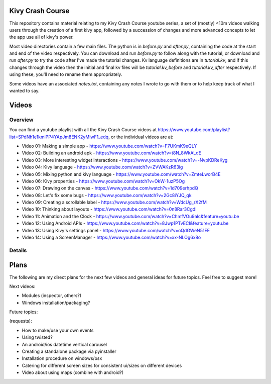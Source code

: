 Kivy Crash Course
=================

This repository contains material relating to my Kivy Crash Course youtube series, a set of (mostly) <10m videos walking users through the creation of a first kivy app, followed by a succession of changes and more advanced concepts to let the app use all of kivy's power.

Most video directories contain a few main files. The python is in `before.py` and `after.py`, containing the code at the start and end of the video respectively. You can download and run `before.py` to follow along with the tutorial, or download and run `after.py` to try the code after I've made the tutorial changes. Kv language definitions are in `tutorial.kv`, and if this changes through the video then the initial and final kv files will be `tutorial.kv_before` and `tutorial.kv_after` respectively. If using these, you'll need to rename them appropriately.

Some videos have an associated `notes.txt`, containing any notes I wrote to go with them or to help keep track of what I wanted to say.

Videos
======

Overview
--------

You can find a youtube playlist with all the Kivy Crash Course videos at https://www.youtube.com/playlist?list=SPdNh1e1kmiPP4YApJm8ENK2yMlwF1_edq, or the individual videos are at:

- Video 01: Making a simple app - https://www.youtube.com/watch?v=F7UKmK9eQLY
- Video 02: Building an android apk - https://www.youtube.com/watch?v=t8N_8WkALdE
- Video 03: More interesting widget interactions - https://www.youtube.com/watch?v=-NvpKDReKyg
- Video 04: Kivy language - https://www.youtube.com/watch?v=ZVWAKzR63ig
- Video 05: Mixing python and kivy language - https://www.youtube.com/watch?v=ZmteLworB4E
- Video 06: Kivy properties - https://www.youtube.com/watch?v=OkW-1uzP5Og
- Video 07: Drawing on the canvas - https://www.youtube.com/watch?v=1d709erhpdQ
- Video 08: Let's fix some bugs - https://www.youtube.com/watch?v=2Gc8iYJQ_qk
- Video 09: Creating a scrollable label - https://www.youtube.com/watch?v=WdcUg_rX2fM
- Video 10: Thinking about layouts - https://www.youtube.com/watch?v=0n8Rar3CgdI
- Video 11: Animation and the Clock - https://www.youtube.com/watch?v=ChmfVOu9aIc&feature=youtu.be
- Video 12: Using Android APIs - https://www.youtube.com/watch?v=8Jwp1PTvECI&feature=youtu.be
- Video 13: Using Kivy's settings panel - https://www.youtube.com/watch?v=oQdGWeN51EE
- Video 14: Using a ScreenManager - https://www.youtube.com/watch?v=xx-NLOg6x8o

Details
-------
 ========= ===================================== =============================================
 Name      Content                               Details
 --------- ------------------------------------- ---------------------------------------------
 Video 01: Making a simple app                   https://www.youtube.com/watch?v=F7UKmK9eQLY
 Video 02: Building an android apk               https://www.youtube.com/watch?v=t8N_8WkALdE
 Video 03: More interesting widget interactions  https://www.youtube.com/watch?v=-NvpKDReKyg
 Video 04: Kivy language                         https://www.youtube.com/watch?v=ZVWAKzR63ig
 Video 05: Mixing python and kivy language       https://www.youtube.com/watch?v=ZmteLworB4E
 Video 06: Kivy properties                       https://www.youtube.com/watch?v=OkW-1uzP5Og
 Video 07: Drawing on the canvas                 https://www.youtube.com/watch?v=1d709erhpdQ
 Video 08: Let's fix some bugs                   https://www.youtube.com/watch?v=2Gc8iYJQ_qk
 Video 09: Creating a scrollable label           https://www.youtube.com/watch?v=WdcUg_rX2fM
 Video 10: Thinking about layouts                https://www.youtube.com/watch?v=0n8Rar3CgdI
 Video 11: Animation and the Clock               https://www.youtube.com/watch?v=ChmfVOu9aIc&feature=youtu.be
 Video 12: Using Android APIs                    https://www.youtube.com/watch?v=8Jwp1PTvECI&feature=youtu.be
 Video 13: Using Kivy's settings panel           https://www.youtube.com/watch?v=oQdGWeN51EE
 Video 14: Using a ScreenManager                 https://www.youtube.com/watch?v=xx-NLOg6x8o


Plans
=====

The following are my direct plans for the next few videos and general ideas for future topics. Feel free to suggest more!

Next videos:

- Modules (inspector, others?)
- Windows installation/packaging?

Future topics:

(requests):

- How to make/use your own events
- Using twisted?
- An android/ios datetime vertical carousel
- Creating a standalone package via pyinstaller
- Installation procedure on windows/osx
- Catering for different screen sizes for consistent ui/sizes on different devices
- Video about using maps (combine with android?)


